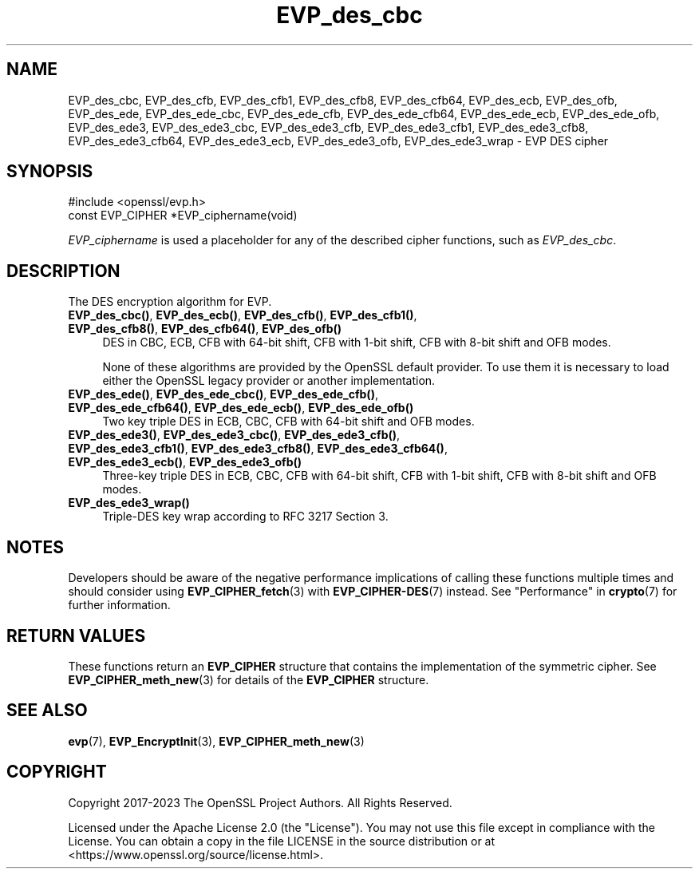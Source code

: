.\"	$NetBSD: EVP_des_cbc.3,v 1.4 2024/07/12 21:00:54 christos Exp $
.\"
.\" -*- mode: troff; coding: utf-8 -*-
.\" Automatically generated by Pod::Man 5.01 (Pod::Simple 3.43)
.\"
.\" Standard preamble:
.\" ========================================================================
.de Sp \" Vertical space (when we can't use .PP)
.if t .sp .5v
.if n .sp
..
.de Vb \" Begin verbatim text
.ft CW
.nf
.ne \\$1
..
.de Ve \" End verbatim text
.ft R
.fi
..
.\" \*(C` and \*(C' are quotes in nroff, nothing in troff, for use with C<>.
.ie n \{\
.    ds C` ""
.    ds C' ""
'br\}
.el\{\
.    ds C`
.    ds C'
'br\}
.\"
.\" Escape single quotes in literal strings from groff's Unicode transform.
.ie \n(.g .ds Aq \(aq
.el       .ds Aq '
.\"
.\" If the F register is >0, we'll generate index entries on stderr for
.\" titles (.TH), headers (.SH), subsections (.SS), items (.Ip), and index
.\" entries marked with X<> in POD.  Of course, you'll have to process the
.\" output yourself in some meaningful fashion.
.\"
.\" Avoid warning from groff about undefined register 'F'.
.de IX
..
.nr rF 0
.if \n(.g .if rF .nr rF 1
.if (\n(rF:(\n(.g==0)) \{\
.    if \nF \{\
.        de IX
.        tm Index:\\$1\t\\n%\t"\\$2"
..
.        if !\nF==2 \{\
.            nr % 0
.            nr F 2
.        \}
.    \}
.\}
.rr rF
.\" ========================================================================
.\"
.IX Title "EVP_des_cbc 3"
.TH EVP_des_cbc 3 2024-06-04 3.0.14 OpenSSL
.\" For nroff, turn off justification.  Always turn off hyphenation; it makes
.\" way too many mistakes in technical documents.
.if n .ad l
.nh
.SH NAME
EVP_des_cbc,
EVP_des_cfb,
EVP_des_cfb1,
EVP_des_cfb8,
EVP_des_cfb64,
EVP_des_ecb,
EVP_des_ofb,
EVP_des_ede,
EVP_des_ede_cbc,
EVP_des_ede_cfb,
EVP_des_ede_cfb64,
EVP_des_ede_ecb,
EVP_des_ede_ofb,
EVP_des_ede3,
EVP_des_ede3_cbc,
EVP_des_ede3_cfb,
EVP_des_ede3_cfb1,
EVP_des_ede3_cfb8,
EVP_des_ede3_cfb64,
EVP_des_ede3_ecb,
EVP_des_ede3_ofb,
EVP_des_ede3_wrap
\&\- EVP DES cipher
.SH SYNOPSIS
.IX Header "SYNOPSIS"
.Vb 1
\& #include <openssl/evp.h>
\&
\& const EVP_CIPHER *EVP_ciphername(void)
.Ve
.PP
\&\fIEVP_ciphername\fR is used a placeholder for any of the described cipher
functions, such as \fIEVP_des_cbc\fR.
.SH DESCRIPTION
.IX Header "DESCRIPTION"
The DES encryption algorithm for EVP.
.IP "\fBEVP_des_cbc()\fR, \fBEVP_des_ecb()\fR, \fBEVP_des_cfb()\fR, \fBEVP_des_cfb1()\fR, \fBEVP_des_cfb8()\fR, \fBEVP_des_cfb64()\fR, \fBEVP_des_ofb()\fR" 4
.IX Item "EVP_des_cbc(), EVP_des_ecb(), EVP_des_cfb(), EVP_des_cfb1(), EVP_des_cfb8(), EVP_des_cfb64(), EVP_des_ofb()"
DES in CBC, ECB, CFB with 64\-bit shift, CFB with 1\-bit shift, CFB with 8\-bit
shift and OFB modes.
.Sp
None of these algorithms are provided by the OpenSSL default provider.
To use them it is necessary to load either the OpenSSL legacy provider or another
implementation.
.IP "\fBEVP_des_ede()\fR, \fBEVP_des_ede_cbc()\fR, \fBEVP_des_ede_cfb()\fR, \fBEVP_des_ede_cfb64()\fR, \fBEVP_des_ede_ecb()\fR, \fBEVP_des_ede_ofb()\fR" 4
.IX Item "EVP_des_ede(), EVP_des_ede_cbc(), EVP_des_ede_cfb(), EVP_des_ede_cfb64(), EVP_des_ede_ecb(), EVP_des_ede_ofb()"
Two key triple DES in ECB, CBC, CFB with 64\-bit shift and OFB modes.
.IP "\fBEVP_des_ede3()\fR, \fBEVP_des_ede3_cbc()\fR, \fBEVP_des_ede3_cfb()\fR, \fBEVP_des_ede3_cfb1()\fR, \fBEVP_des_ede3_cfb8()\fR, \fBEVP_des_ede3_cfb64()\fR, \fBEVP_des_ede3_ecb()\fR, \fBEVP_des_ede3_ofb()\fR" 4
.IX Item "EVP_des_ede3(), EVP_des_ede3_cbc(), EVP_des_ede3_cfb(), EVP_des_ede3_cfb1(), EVP_des_ede3_cfb8(), EVP_des_ede3_cfb64(), EVP_des_ede3_ecb(), EVP_des_ede3_ofb()"
Three-key triple DES in ECB, CBC, CFB with 64\-bit shift, CFB with 1\-bit shift,
CFB with 8\-bit shift and OFB modes.
.IP \fBEVP_des_ede3_wrap()\fR 4
.IX Item "EVP_des_ede3_wrap()"
Triple-DES key wrap according to RFC 3217 Section 3.
.SH NOTES
.IX Header "NOTES"
Developers should be aware of the negative performance implications of
calling these functions multiple times and should consider using
\&\fBEVP_CIPHER_fetch\fR\|(3) with \fBEVP_CIPHER\-DES\fR\|(7) instead.
See "Performance" in \fBcrypto\fR\|(7) for further information.
.SH "RETURN VALUES"
.IX Header "RETURN VALUES"
These functions return an \fBEVP_CIPHER\fR structure that contains the
implementation of the symmetric cipher. See \fBEVP_CIPHER_meth_new\fR\|(3) for
details of the \fBEVP_CIPHER\fR structure.
.SH "SEE ALSO"
.IX Header "SEE ALSO"
\&\fBevp\fR\|(7),
\&\fBEVP_EncryptInit\fR\|(3),
\&\fBEVP_CIPHER_meth_new\fR\|(3)
.SH COPYRIGHT
.IX Header "COPYRIGHT"
Copyright 2017\-2023 The OpenSSL Project Authors. All Rights Reserved.
.PP
Licensed under the Apache License 2.0 (the "License").  You may not use
this file except in compliance with the License.  You can obtain a copy
in the file LICENSE in the source distribution or at
<https://www.openssl.org/source/license.html>.

